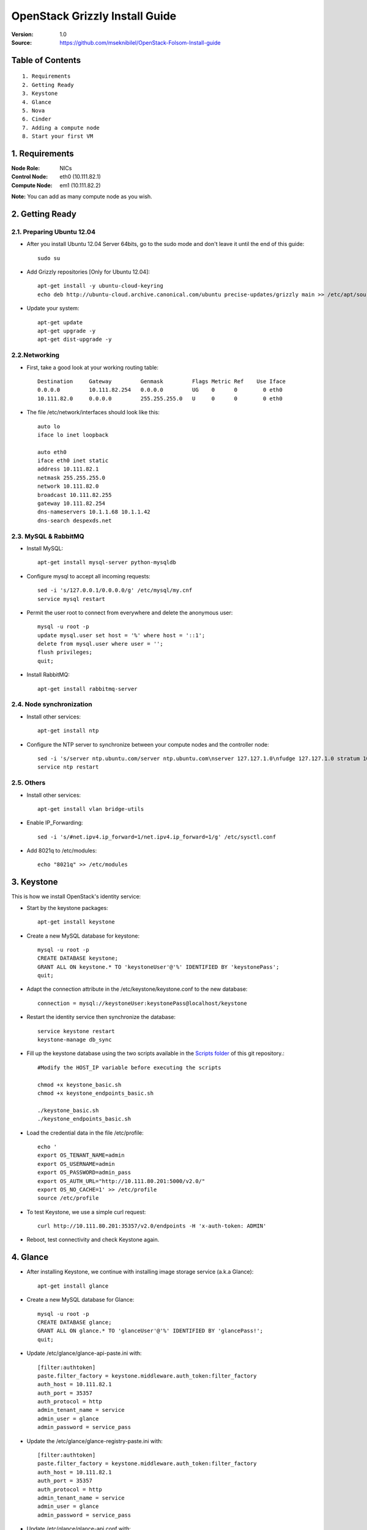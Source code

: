 ==========================================================
  OpenStack Grizzly Install Guide
==========================================================

:Version: 1.0
:Source: https://github.com/mseknibilel/OpenStack-Folsom-Install-guide

Table of Contents
=================

::

  1. Requirements
  2. Getting Ready
  3. Keystone 
  4. Glance
  5. Nova
  6. Cinder
  7. Adding a compute node
  8. Start your first VM

1. Requirements
====================

:Node Role: NICs
:Control Node: eth0 (10.111.82.1)
:Compute Node: em1 (10.111.82.2)

**Note:** You can add as many compute node as you wish.

2. Getting Ready
===============

2.1. Preparing Ubuntu 12.04
-----------------

* After you install Ubuntu 12.04 Server 64bits, go to the sudo mode and don't leave it until the end of this guide::

   sudo su

* Add Grizzly repositories [Only for Ubuntu 12.04]::

     apt-get install -y ubuntu-cloud-keyring 
     echo deb http://ubuntu-cloud.archive.canonical.com/ubuntu precise-updates/grizzly main >> /etc/apt/sources.list.d/grizzly.list

* Update your system::

   apt-get update
   apt-get upgrade -y
   apt-get dist-upgrade -y

2.2.Networking
------------
* First, take a good look at your working routing table::
   
   Destination     Gateway         Genmask         Flags Metric Ref    Use Iface
   0.0.0.0         10.111.82.254   0.0.0.0         UG    0      0        0 eth0
   10.111.82.0     0.0.0.0         255.255.255.0   U     0      0        0 eth0
 
* The file /etc/network/interfaces should look like this::

   auto lo
   iface lo inet loopback
 
   auto eth0
   iface eth0 inet static
   address 10.111.82.1
   netmask 255.255.255.0
   network 10.111.82.0
   broadcast 10.111.82.255
   gateway 10.111.82.254
   dns-nameservers 10.1.1.68 10.1.1.42
   dns-search despexds.net

2.3. MySQL & RabbitMQ
------------

* Install MySQL::

   apt-get install mysql-server python-mysqldb

* Configure mysql to accept all incoming requests::

   sed -i 's/127.0.0.1/0.0.0.0/g' /etc/mysql/my.cnf
   service mysql restart

* Permit the user root to connect from everywhere and delete the anonymous user::

   mysql -u root -p
   update mysql.user set host = '%' where host = '::1';
   delete from mysql.user where user = '';
   flush privileges;
   quit;

* Install RabbitMQ::

   apt-get install rabbitmq-server 

2.4. Node synchronization
------------------

* Install other services::

   apt-get install ntp

* Configure the NTP server to synchronize between your compute nodes and the controller node::
   
   sed -i 's/server ntp.ubuntu.com/server ntp.ubuntu.com\nserver 127.127.1.0\nfudge 127.127.1.0 stratum 10/g' /etc/ntp.conf
   service ntp restart  

2.5. Others
-------------------
* Install other services::

   apt-get install vlan bridge-utils

* Enable IP_Forwarding::

   sed -i 's/#net.ipv4.ip_forward=1/net.ipv4.ip_forward=1/g' /etc/sysctl.conf 

* Add 8021q to /etc/modules::

   echo "8021q" >> /etc/modules


3. Keystone
=====================================================================

This is how we install OpenStack's identity service:

* Start by the keystone packages::

   apt-get install keystone

* Create a new MySQL database for keystone::

   mysql -u root -p
   CREATE DATABASE keystone;
   GRANT ALL ON keystone.* TO 'keystoneUser'@'%' IDENTIFIED BY 'keystonePass';
   quit;

* Adapt the connection attribute in the /etc/keystone/keystone.conf to the new database::

   connection = mysql://keystoneUser:keystonePass@localhost/keystone

* Restart the identity service then synchronize the database::

   service keystone restart
   keystone-manage db_sync

* Fill up the keystone database using the two scripts available in the `Scripts folder <https://github.com/mseknibilel/OpenStack-Grizzly-Install-guide/tree/master/Keystone_Scripts>`_ of this git repository.::

   #Modify the HOST_IP variable before executing the scripts

   chmod +x keystone_basic.sh
   chmod +x keystone_endpoints_basic.sh

   ./keystone_basic.sh
   ./keystone_endpoints_basic.sh

* Load the credential data in the file /etc/profile::

   echo '
   export OS_TENANT_NAME=admin
   export OS_USERNAME=admin
   export OS_PASSWORD=admin_pass
   export OS_AUTH_URL="http://10.111.80.201:5000/v2.0/"
   export OS_NO_CACHE=1' >> /etc/profile
   source /etc/profile

* To test Keystone, we use a simple curl request::

   curl http://10.111.80.201:35357/v2.0/endpoints -H 'x-auth-token: ADMIN'

* Reboot, test connectivity and check Keystone again.

4. Glance
=====================================================================

* After installing Keystone, we continue with installing image storage service (a.k.a Glance)::

   apt-get install glance

* Create a new MySQL database for Glance::

   mysql -u root -p
   CREATE DATABASE glance;
   GRANT ALL ON glance.* TO 'glanceUser'@'%' IDENTIFIED BY 'glancePass!';
   quit;

* Update /etc/glance/glance-api-paste.ini with::

   [filter:authtoken]
   paste.filter_factory = keystone.middleware.auth_token:filter_factory
   auth_host = 10.111.82.1
   auth_port = 35357
   auth_protocol = http
   admin_tenant_name = service
   admin_user = glance
   admin_password = service_pass

* Update the /etc/glance/glance-registry-paste.ini with::

   [filter:authtoken]
   paste.filter_factory = keystone.middleware.auth_token:filter_factory
   auth_host = 10.111.82.1
   auth_port = 35357
   auth_protocol = http
   admin_tenant_name = service
   admin_user = glance
   admin_password = service_pass

* Update /etc/glance/glance-api.conf with::

   sql_connection = mysql://glanceUser:glancePass!@localhost/glance

* And::

   [paste_deploy]
   flavor = keystone

* Update the /etc/glance/glance-registry.conf with::

   sql_connection = mysql://glanceUser:glancePass!@localhost/glance

* And::

   [paste_deploy]
   flavor = keystone

* Restart the glance-api and glance-registry services::

   service glance-api restart; service glance-registry restart

* Synchronize the glance database::

   glance-manage db_sync

* To test Glance, we upload a new image to the store. Start by downloading the cirros cloud image to your node and then uploading it to Glance::

   mkdir images
   cd images
   wget https://launchpad.net/cirros/trunk/0.3.0/+download/cirros-0.3.0-x86_64-disk.img
   glance image-create --name myFirstImage --is-public true --container-format bare --disk-format qcow2 < cirros-0.3.0-x86_64-disk.img

* Now list the images to see what you have just uploaded::

   glance image-list

* Run the following script, called migrate-to-folsom.sh, to import Despegar's Ubuntu base image::


* Enable the endpoint v1 for Glance in the Keystone database::

   Simply replace "v2" with "v1" in the 'extra' column of the 'endpoint' table in 'keystone' database.
   The row to modify is the one with "id" equal to the "service_id" with 'image' type in the 'service' table.
   In our case is the one whose url shows port 9292.

* Install and configure nfs::

   apt-get -y install nfs-kernel-server
   echo '/var/lib/glance/images 10.0.0.0/8(rw,no_root_squash,subtree_check)' >> /etc/exports
   exportfs -a
   service nfs-kernel-server restart

5. Nova
=================

* Install these packages::

   apt-get install nova-api nova-cert nova-doc nova-scheduler nova-consoleauth

* Prepare a Mysql database for Nova::

   mysql -u root -p
   CREATE DATABASE nova;
   GRANT ALL ON nova.* TO 'novaUser'@'%' IDENTIFIED BY 'novaPass';
   quit;

* Now modify authtoken section in the /etc/nova/api-paste.ini file to this::

   [filter:authtoken]
   paste.filter_factory = keystone.middleware.auth_token:filter_factory
   auth_host = 10.111.82.1
   auth_port = 35357
   auth_protocol = http
   admin_tenant_name = service
   admin_user = nova
   admin_password = service_pass
   signing_dirname = /tmp/keystone-signing-nova


* Change your /etc/nova/nova.conf to look like this::

   [DEFAULT]
   
   # LOGS/STATE
   verbose=True
   logdir=/var/log/nova
   state_path=/var/lib/nova
   lock_path=/run/lock/nova
   
   # AUTHENTICATION
   auth_strategy=keystone
   
   # SCHEDULER
   scheduler_driver=nova.scheduler.multi.MultiScheduler
   compute_scheduler_driver=nova.scheduler.filter_scheduler.FilterScheduler
   
   # CINDER
   volume_api_class=nova.volume.cinder.API
   
   # DATABASE
   sql_connection=mysql://novaUser:novaPass@10.111.82.1/nova
   
   # COMPUTE
   libvirt_type=kvm
   libvirt_use_virtio_for_bridges=True
   start_guests_on_host_boot=True
   resume_guests_state_on_host_boot=True
   api_paste_config=/etc/nova/api-paste.ini
   allow_admin_api=True
   use_deprecated_auth=False
   nova_url=http://10.111.82.1:8774/v1.1/
   root_helper=sudo nova-rootwrap /etc/nova/rootwrap.conf
   
   # APIS
   ec2_host=10.111.82.1
   ec2_url=http://10.111.82.1:8773/services/Cloud
   keystone_ec2_url=http://10.111.82.1:5000/v2.0/ec2tokens
   s3_host=10.111.82.1
   cc_host=10.111.82.1
   metadata_host=10.111.82.1
   #metadata_listen=0.0.0.0
   enabled_apis=ec2,osapi_compute,metadata
   
   # RABBITMQ
   rabbit_host=10.111.82.1
   
   # GLANCE
   image_service=nova.image.glance.GlanceImageService
   glance_api_servers=10.111.82.1:9292
   
   # NETWORK
   network_manager=nova.network.manager.FlatDHCPManager
   force_dhcp_release=True
   dhcpbridge_flagfile=/etc/nova/nova.conf
   dhcpbridge=/usr/bin/nova-dhcpbridge
   firewall_driver=nova.virt.libvirt.firewall.IptablesFirewallDriver
   public_interface=eth0
   flat_interface=eth0
   flat_network_bridge=br100
   fixed_range=192.168.6.0/24
   network_size=256
   flat_network_dhcp_start=192.168.6.0
   flat_injected=False
   connection_type=libvirt
   multi_host=True

* Don't forget to update the ownership rights of the nova directory::

   chown -R nova. /etc/nova
   chmod 644 /etc/nova/nova.conf

* Synchronize your database::

   nova-manage db sync

* Restart nova-* services::

   cd /etc/init.d/; for i in $( ls nova-* ); do sudo service $i restart; done   

* Check for the smiling faces on nova-* services to confirm your installation::

   nova-manage service list

* Use the following command to create fixed network::
   
   nova-manage network create private --fixed_range_v4=192.168.6.0/24 --num_networks=1 --bridge=br100 --bridge_interface=eth0 --network_size=256 --multi_host=T

* Create the floating IPs ranges for both vlans::

   nova-manage floating create --ip_range=10.111.82.128/26 --pool vlan82
   nova-manage floating create --ip_range=10.222.92.128/26 --pool vlan92
   
* Create the floating to the nova project, run the next command many times as your network IPs::

    nova floating-ip-create

* Add ICMP ping and all TCP and UDP access to the default security group::

    nova secgroup-add-rule default icmp -1 -1 0.0.0.0/0
    nova secgroup-add-rule default tcp 1 65535 0.0.0.0/0
    nova secgroup-add-rule default udp 1 65535 0.0.0.0/0

6. Cinder
=================

Although Cinder is a replacement of the old nova-volume service, its installation is now a seperated from the nova install process.

* Install the required packages::

   apt-get install cinder-api cinder-scheduler cinder-volume iscsitarget open-iscsi iscsitarget-dkms

* Configure the iscsi services::

   sed -i 's/false/true/g' /etc/default/iscsitarget

* Restart the services::
   
   service iscsitarget start
   service open-iscsi start

* Prepare a Mysql database for Cinder::

   mysql -u root -p
   CREATE DATABASE cinder;
   GRANT ALL ON cinder.* TO 'cinderUser'@'%' IDENTIFIED BY 'cinderPass!';
   quit;

* Configure /etc/cinder/api-paste.ini like the following::

   [filter:authtoken]
   paste.filter_factory = keystone.middleware.auth_token:filter_factory
   service_protocol = http
   service_host = 10.111.82.1
   service_port = 5000
   auth_host = 10.111.82.1
   auth_port = 35357
   auth_protocol = http
   admin_tenant_name = service
   admin_user = cinder
   admin_password = service_pass

* Edit the /etc/cinder/cinder.conf to::

   [DEFAULT]
   rootwrap_config=/etc/cinder/rootwrap.conf
   sql_connection = mysql://cinderUser:cinderPass@localhost/cinder
   api_paste_confg = /etc/cinder/api-paste.ini
   iscsi_helper=ietadm
   volume_name_template = volume-%s
   volume_group = cinder-volumes
   verbose = True
   auth_strategy = keystone
   #osapi_volume_listen_port=5900

* Then, synchronize your database::

   cinder-manage db sync

* Finally, don't forget to create a volumegroup and name it cinder-volumes::

   dd if=/dev/zero of=cinder-volumes bs=1 count=0 seek=2G
   losetup /dev/loop2 cinder-volumes
   fdisk /dev/loop2
   #Type in the followings:
   n
   p
   1
   ENTER
   ENTER
   t
   8e
   w

* Proceed to create the physical volume then the volume group::

   pvcreate /dev/loop2
   vgcreate cinder-volumes /dev/loop2

**Note:** Beware that this volume group gets lost after a system reboot. (Click `Here <https://github.com/mseknibilel/OpenStack-Grizzly-Install-guide/blob/master/Tricks%26Ideas/load_volume_group_after_system_reboot.rst>`_ to know how to load it after a reboot) 

* Restart the cinder services::

   service cinder-volume restart
   service cinder-api restart

7. Miscelaneos
=========================

* Mail settings::

   apt-get install mutt -y

* Edit the archive /etc/postfix/main.cf::

   relayhost = mail01.despexds.net

* Ensure every service of openstack to start after reboot (nova*, glance*, keystone, mysql, cinder*)::

   apt-get install sysv-rc-conf
   sysv-rc-conf

* Estandarizar flavors ejecutando los siguientes comandos::

   nova flavor-delete 1
   nova flavor-delete 2
   nova flavor-delete 3
   nova flavor-delete 4
   nova flavor-delete 5
   nova flavor-create m1.tiny 1 512 0 1
   nova flavor-create ddlg 100 8192 3 4
   nova flavor-create chori 101 2048 3 2
   nova flavor-create disquito 103 4096 7 4
   nova flavor-create medio 104 4096 3 2
   nova flavor-create large.1 105 16384 32 8
   nova flavor-create medium.2 106 8192 20 4
   nova flavor-create tiny.1 107 2048 4 1
   nova flavor-create tiny.2 108 4096 12 1
   nova flavor-create small.1 109 4096 8 2
   nova flavor-create small.2 110 8192 24 2
   nova flavor-create medium.1 111 8192 16 4
   nova flavor-create large.2 112 20480 40 8
   nova flavor-create huge.1 113 32768 80 16
   nova flavor-create huge.2 114 16384 40 16
   nova flavor-create small.3 115 8192 50 2
   nova flavor-create small.2.pd 116 8192 10 2
   nova flavor-create large.1.sd 117 16384 4 8
   nova flavor-create large.3 118 8192 40 8
   nova flavor-create huge.2.sd 119 16384 16 16
   nova flavor-create std.small 121 3072 3 2
   nova flavor-create std.medium 122 8192 8 4
   nova flavor-create std.large 123 16384 16 8
   nova flavor-create std.huge 124 32768 32 16
   nova flavor-create disk.small 125 3072 30 2
   nova flavor-create disk.medium 126 8192 80 4
   nova flavor-create disk.large 127 16384 160 8
   nova flavor-create cpu.medium 128 4096 4 8
   nova flavor-create cpu.large 129 8192 8 16
   nova flavor-create std.tiny 130 1024 3 1
   nova flavor-create mem.small 131 4096 4 2
   nova flavor-create mem.medium 132 12288 12 4
   nova flavor-create mem.large 133 24576 24 8
   nova flavor-create disk.medium2 134 8192 30 4
   nova flavor-create mem.huge 135 65536 64 16
   nova flavor-create std2.tiny 136 2048 7 1
   nova flavor-create std2.small 137 4096 9 2
   nova flavor-create std2.medium 138 8192 13 4
   nova flavor-create std2.large 139 16384 21 8
   nova flavor-create std2.huge 140 32768 37 16
   nova flavor-create disk.huge 141 30720 880 8
   nova flavor-create mem.large.2 142 32768 8 8
   nova flavor-create mem.large.3 143 49152 8 8
   nova flavor-create mem.large.4 144 32768 8 4
   nova flavor-create cpu.medium.2 145 8192 8 8
   nova flavor-create mem.large.5 146 24576 8 4
   nova flavor-create disk.large.2 147 16384 320 8
   nova flavor-create mem.large.6 148 24576 16 4
   nova flavor-create std3.medium 149 8192 24 4
   nova flavor-create disk.hugito 150 28672 880 8
   nova flavor-create cpu.medium.3 151 4096 8 8
   nova flavor-create m1.small 2 2048 10 1
   nova flavor-create cfv 99 8192 3 8


* Instalar NewRelic::

   touch /etc/apt/sources.list.d/newrelic.list
   echo "deb http://apt.newrelic.com/debian/ newrelic non-free" >> /etc/apt/sources.list.d/newrelic.list
   wget -O- http://download.newrelic.com/548C16BF.gpg | apt-key add -
   apt-get update -y
   apt-get install newrelic-sysmond -y

* Clonar repositorio de cloud-host::

   apt-get install git -y
   /usr/bin/git clone -b master http://200.32.121.72/git/cloud-hosts /root/cloud-hosts


8. Nagios
=========================

* Add the controller to Nagios::

   IP=$(hostname -i)
   ssh -o StrictHostKeyChecking=no -i /root/.ssh/nagios.key root@$NAGIOS_HOST "if ! grep -i $(hostname) /usr/local/nagios/etc/objects/hosts/cloud.cfg >/dev/null; then
     echo \"define host {
           use                     linux-server
           host_name               $(hostname | tr -s  '[:lower:]'  '[:upper:]')
           alias                   $(hostname | tr -s  '[:lower:]'  '[:upper:]')
           address                 $IP
     }
   \" >> /usr/local/nagios/etc/objects/hosts/cloud.cfg
     /usr/local/nagios/bin/nagios -v /usr/local/nagios/etc/nagios.cfg
     /etc/init.d/nagios restart
   fi"



1. Adding a compute node
=========================

1.1. Preparing the Node
------------------

* Add Grizzly repositories [Only for Ubuntu 12.04]::

     apt-get install -y ubuntu-cloud-keyring 
     echo deb http://ubuntu-cloud.archive.canonical.com/ubuntu precise-updates/grizzly main >> /etc/apt/sources.list.d/grizzly.list

* Update your system::

   apt-get update
   apt-get upgrade
   apt-get dist-upgrade

* Install ntp service::

   apt-get install ntp

* Configure the NTP server to follow the controller node::
   
   sed -i 's/server ntp.ubuntu.com/server 10.111.82.1/g' /etc/ntp.conf
   service ntp restart  

* Install other services::

   apt-get install vlan bridge-utils

* Enable IP_Forwarding::

   sed -i 's/#net.ipv4.ip_forward=1/net.ipv4.ip_forward=1/g' /etc/sysctl.conf
   sysctl -p

1.2.Networking
------------

* Take a look at the networking::
   
   auto lo
   iface lo inet loopback

   auto em1
   iface em1 inet static
   address 10.111.82.2
   netmask 255.255.255.0
   network 10.111.82.0
   broadcast 10.111.82.255
   gateway 10.111.82.254
   dns-nameservers 10.1.1.68 10.1.1.42
   dns-search despexds.net

1.3 KVM
------------------

* Make sure that your hardware enables virtualization::

   apt-get install cpu-checker
   kvm-ok

* Normally you would get a good response. Now, move to install kvm and configure it::

   apt-get install -y kvm libvirt-bin pm-utils

* Restart the libvirt service::

   service libvirt-bin restart

1.4. Nova
------------------

* Install nova's required components for the compute node::

   apt-get install nova-compute nova-network nova-api-metadata

* Modify the /etc/nova/nova.conf like this::

   [DEFAULT]
   
   # LOGS/STATE
   verbose=True
   logdir=/var/log/nova
   state_path=/var/lib/nova
   lock_path=/run/lock/nova
   
   # AUTHENTICATION
   auth_strategy=keystone
   
   # SCHEDULER
   scheduler_driver=nova.scheduler.multi.MultiScheduler
   compute_scheduler_driver=nova.scheduler.filter_scheduler.FilterScheduler
   
   # CINDER
   volume_api_class=nova.volume.cinder.API
   libvirt_iscsi_use_multipath=true
   
   # DATABASE
   sql_connection=mysql://novaUser:novaPass@10.111.82.1/nova
   
   # COMPUTE
   libvirt_type=kvm
   libvirt_use_virtio_for_bridges=True
   start_guests_on_host_boot=True
   resume_guests_state_on_host_boot=True
   api_paste_config=/etc/nova/api-paste.ini
   allow_admin_api=True
   use_deprecated_auth=False
   nova_url=http://10.111.82.1:8774/v1.1/
   root_helper=sudo nova-rootwrap /etc/nova/rootwrap.conf
   
   # APIS
   ec2_host=10.111.82.1
   ec2_url=http://10.111.82.1:8773/services/Cloud
   keystone_ec2_url=http://10.111.82.1:5000/v2.0/ec2tokens
   s3_host=10.111.82.1
   cc_host=10.111.82.1
   
   # RABBITMQ
   rabbit_host=10.111.82.1
   
   # GLANCE
   image_service=nova.image.glance.GlanceImageService
   glance_api_servers=10.111.82.1:9292
   
   # NETWORK
   network_manager=nova.network.manager.FlatDHCPManager
   force_dhcp_release=True
   dhcpbridge_flagfile=/etc/nova/nova.conf
   dhcpbridge=/usr/bin/nova-dhcpbridge
   firewall_driver=nova.virt.libvirt.firewall.IptablesFirewallDriver
   public_interface=em1
   flat_interface=em2
   flat_network_bridge=br100
   fixed_range=192.168.6.0/24
   network_size=256
   flat_network_dhcp_start=192.168.6.0
   flat_injected=False
   connection_type=libvirt
   multi_host=True
   
* Restart nova-* services::

  cd /etc/init.d/; for i in $( ls nova-* ); do sudo service $i restart; done   

* Check for the smiling faces on nova-* services to confirm your installation::

   nova-manage service list

2. Your First VM
============

To start your first VM:

* Create the master key pair::

   ssh-keygen -t dsa
   cp /root/.ssh/id_dsa.pub /root/master.pem
   nova keypair-add --pub-key /root/.ssh/id_dsa.pub master

* Find the ID from the image to boot::

   glance image-list

* Launch the instance using that ID::

   nova boot --image fb42188e-adce-4386-bc8c-99472033d525 --flavor m1.small --key-name master test --meta host=$(hostname)
